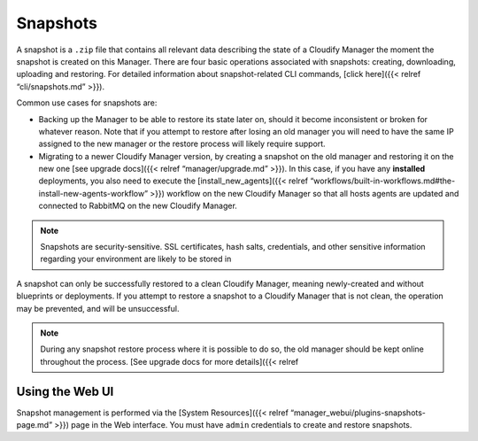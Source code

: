 Snapshots
%%%%%%%%%

A snapshot is a ``.zip`` file that contains all relevant data describing
the state of a Cloudify Manager the moment the snapshot is created on
this Manager. There are four basic operations associated with snapshots:
creating, downloading, uploading and restoring. For detailed information
about snapshot-related CLI commands, [click here]({{< relref
“cli/snapshots.md” >}}).

Common use cases for snapshots are:

-  Backing up the Manager to be able to restore its state later on,
   should it become inconsistent or broken for whatever reason. Note
   that if you attempt to restore after losing an old manager you will
   need to have the same IP assigned to the new manager or the restore
   process will likely require support.
-  Migrating to a newer Cloudify Manager version, by creating a snapshot
   on the old manager and restoring it on the new one [see upgrade
   docs]({{< relref “manager/upgrade.md” >}}).
   In this case, if you have any **installed** deployments, you also
   need to execute the [install_new_agents]({{< relref
   “workflows/built-in-workflows.md#the-install-new-agents-workflow”
   >}}) workflow on the new Cloudify Manager so that all hosts agents
   are updated and connected to RabbitMQ on the new Cloudify Manager.

.. note::
    :class: summary
    :name: Security Note

    Snapshots are security-sensitive.    SSL certificates, hash salts, credentials, and other sensitive
    information regarding your environment are likely to be stored in

A snapshot can only be successfully restored to a clean Cloudify
Manager, meaning newly-created and without blueprints or deployments. If
you attempt to restore a snapshot to a Cloudify Manager that is not
clean, the operation may be prevented, and will be unsuccessful.

.. note::
    :class: summary
    :name: Caution

    During any snapshot restore process where    it is possible to do so, the old manager should be kept online
    throughout the process. [See upgrade docs for more details]({{< relref

Using the Web UI
----------------

Snapshot management is performed via the [System Resources]({{< relref
“manager_webui/plugins-snapshots-page.md” >}}) page in the Web
interface. You must have ``admin`` credentials to create and restore
snapshots.
